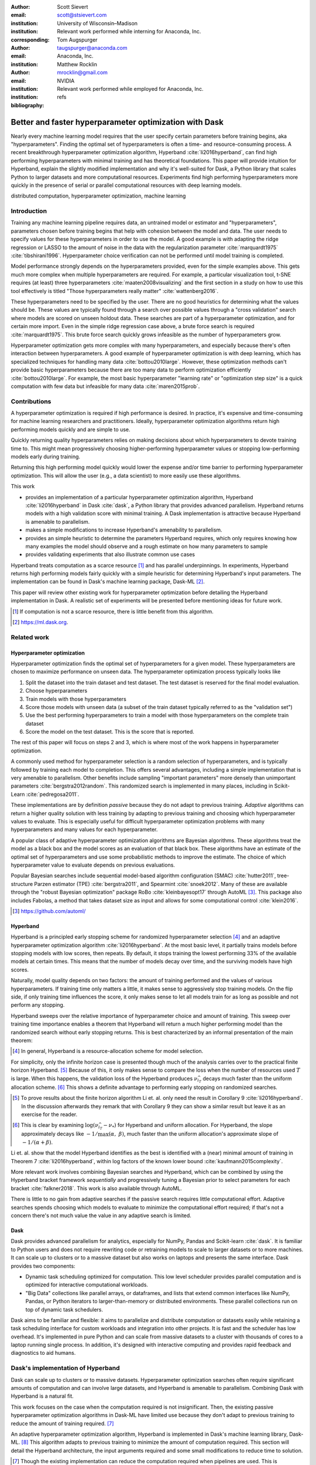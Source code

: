 :author: Scott Sievert
:email: scott@stsievert.com
:institution: University of Wisconsin–Madison
:institution: Relevant work performed while interning for Anaconda, Inc.
:corresponding:

:author: Tom Augspurger
:email: taugspurger@anaconda.com
:institution: Anaconda, Inc.

:author: Matthew Rocklin
:email: mrocklin@gmail.com
:institution: NVIDIA
:institution: Relevant work performed while employed for Anaconda, Inc.

:bibliography: refs

--------------------------------------------------------
Better and faster hyperparameter optimization with Dask
--------------------------------------------------------

.. class:: abstract

    Nearly every machine learning model requires that the user specify certain
    parameters before training begins, aka "hyperparameters". Finding the
    optimal set of hyperparameters is often a time- and resource-consuming
    process. A recent breakthrough hyperparameter optimization algorithm,
    Hyperband :cite:`li2016hyperband`, can find high performing hyperparameters with minimal training
    and has theoretical foundations. This paper will provide intuition for
    Hyperband, explain the slightly modified implementation and why it's
    well-suited for Dask, a Python library that scales Python to larger
    datasets and more computational resources. Experiments find high performing
    hyperparameters more quickly in the presence of serial or parallel
    computational resources with deep learning models.

.. class:: keywords

   distributed computation, hyperparameter optimization, machine learning

Introduction
============

Training any machine learning pipeline requires data, an untrained model or
estimator and "hyperparameters", parameters chosen before training begins that
help with cohesion between the model and data. The user needs to specify values
for these hyperparameters in order to use the model. A good example is with
adapting the ridge regression or LASSO to the amount of noise in the
data with the regularization parameter :cite:`marquardt1975`
:cite:`tibshirani1996`.  Hyperparameter choice verification can not be
performed until model training is completed.

Model performance strongly depends on the hyperparameters provided, even for
the simple examples above. This gets much more complex when multiple
hyperparameters are required. For example, a particular visualization tool,
t-SNE requires (at least) three hyperparameters
:cite:`maaten2008visualizing` and the first section in a study on how to use this
tool effectively is titled "Those hyperparameters really matter"
:cite:`wattenberg2016`.

These hyperparameters need to be specified by the user. There are no good
heuristics for determining what the values should be.
These values are typically found through a search over possible values through
a "cross validation" search where models are scored on unseen holdout data.
These searches are part of a hyperparameter optimization, and for certain more import. Even in the simple ridge regression case
above, a brute force search is required :cite:`marquardt1975`. This brute force
search quickly grows infeasible as the number of hyperparameters grow.

Hyperparameter optimization gets more complex with many hyperparameters, and
especially because there's often interaction between hyperparameters. A good
example of hyperparameter optimization is with deep learning, which has
specialized techniques for handling many data :cite:`bottou2010large`. However,
these optimization methods can't provide basic hyperparameters because there
are too many data to perform optimization efficiently :cite:`bottou2010large`.
For example, the most basic hyperparameter "learning rate" or "optimization
step size" is a quick computation with few data but infeasible for many data
:cite:`maren2015prob`.

Contributions
=============

A hyperparameter optimization is required if high performance is desired. In
practice, it's expensive and time-consuming for machine learning researchers
and practitioners. Ideally, hyperparameter optimization algorithms return high
performing models quickly and are simple to use.

Quickly returning quality hyperparameters relies on making decisions about
which hyperparameters to devote training time to. This might mean progressively
choosing higher-performing hyperparameter values or stopping low-performing
models early during training.

Returning this high performing model quickly would lower the expense and/or
time barrier to performing hyperparameter optimization. This will allow the
user (e.g., a data scientist) to more easily use these algorithms.

This work

* provides an implementation of a particular hyperparameter optimization
  algorithm, Hyperband :cite:`li2016hyperband` in Dask :cite:`dask`, a Python
  library that provides advanced parallelism. Hyperband returns models with a
  high validation score with minimal training.  A Dask implementation is
  attractive because Hyperband is amenable to parallelism.
* makes a simple modifications to increase Hyperband's amenability to
  parallelism.
* provides an simple heuristic to determine the parameters Hyperband requires,
  which only requires knowing how many examples the model should observe and a
  rough estimate on how many parameters to sample
* provides validating experiments that also illustrate common use cases

Hyperband treats computation as a scarce resource [#scarce]_ and has parallel
underpinnings.  In experiments, Hyperband returns high performing models fairly
quickly with a simple heuristic for determining Hyperband's input parameters.
The implementation can be found in Dask's machine learning package,
Dask-ML [#dask-ml]_.

This paper will review other existing work for hyperparameter optimization before
detailing the Hyperband implementation in Dask. A realistic set of experiments
will be presented before mentioning ideas for future work.

.. [#scarce] If computation is not a scarce resource, there is little benefit from
   this algorithm.

.. [#dask-ml] https://ml.dask.org.

Related work
============

Hyperparameter optimization
----------------------------

Hyperparameter optimization finds the optimal set of hyperparameters for a given model.
These hyperparameters are chosen to maximize performance on unseen data.
The hyperparameter optimization process typically looks like

1. Split the dataset into the train dataset and test dataset. The test dataset
   is reserved for the final model evaluation.
2. Choose hyperparameters
3. Train models with those hyperparameters
4. Score those models with unseen data (a subset of the train dataset typically
   referred to as the "validation set")
5. Use the best performing hyperparameters to train a model with those
   hyperparameters on the
   complete train dataset
6. Score the model on the test dataset. This is the score that is reported.

The rest of this paper will focus on steps 2 and 3, which is where most of the
work happens in hyperparameter optimization.

A commonly used method for hyperparameter selection is a random selection of
hyperparameters, and is typically followed by training each model to
completion. This offers several advantages, including a simple implementation
that is very amenable to parallelism. Other benefits include sampling
"important parameters" more densely than unimportant parameters
:cite:`bergstra2012random`. This randomized search is implemented in many
places, including in Scikit-Learn :cite:`pedregosa2011`.

These implementations are by definition `passive` because they do not adapt to previous training. `Adaptive` algorithms can return a higher quality solution with less training
by adapting to previous training and choosing which hyperparameter values to
evaluate. This is especially useful for difficult hyperparameter optimization problems with
many hyperparameters and many values for each hyperparameter.

A popular class of adaptive hyperparameter optimization algorithms are Bayesian
algorithms. These algorithms treat the model as a black box and the model
scores as an evaluation of that black box. These algorithms have an
estimate of the optimal set of hyperparameters and use some probabilistic
methods to improve the estimate. The choice of which hyperparameter value to
evaluate depends on previous evaluations.

Popular Bayesian searches include sequential model-based algorithm
configuration (SMAC) :cite:`hutter2011`, tree-structure Parzen estimator (TPE)
:cite:`bergstra2011`, and Spearmint :cite:`snoek2012`. Many of these are
available through the "robust Bayesian optimization" package RoBo
:cite:`kleinbayesopt17` through AutoML [#automl]_. This package also includes
Fabolas, a method that takes dataset size as input and allows for some
computational control :cite:`klein2016`.

.. [#automl] https://github.com/automl/

Hyperband
---------

Hyperband is a principled early stopping scheme for randomized hyperparameter
selection [#resources]_ and an adaptive hyperparameter optimization algorithm :cite:`li2016hyperband`.
At the most basic level, it partially trains
models before stopping models with low scores, then
repeats. By default, it stops training the lowest performing 33% of the available models
at certain times. This means that the number of models decay over time, and
the surviving models have high scores.

Naturally, model quality depends on two factors: the amount of training
performed and the values of various hyperparameters. If training time only
matters a little, it makes sense to aggressively stop training models. On the
flip side, if only training time influences the score, it only makes sense to
let all models train for as long as possible and not perform any stopping.

Hyperband sweeps over the relative importance of hyperparameter choice and
amount of training.
This sweep over training time importance enables a theorem that Hyperband will return a much higher performing model than the
randomized search without early stopping returns. This is best characterized by
an informal presentation of the main theorem:

.. [#resources] In general, Hyperband is a resource-allocation scheme for model
   selection.

.. latex::
   :usepackage: amsthm


.. raw:: latex

   \newtheorem{cor}{Corollary}
   \newcommand{\Log}{\overline{\log}}
   \newcommand{\parens}[1]{\left( #1 \right)}
   \begin{cor}
   \label{thm:hyperband}
   (informal presentation of \cite[Theorem 5]{li2016hyperband})
   Assume the loss at iteration $k$ decays like $(1/k)^{1/\alpha}$, and
   the validation losses $\nu$ approximately follow the cumulative distribution
   function $F(\nu) = (\nu - \nu_*)^\beta$ with optimal
   validation loss $\nu_*$ with $\nu-\nu_*\in[0, 1]$ .

   Higher values of $\alpha$ mean slower convergence, and higher values of
   $\beta$ represent more difficult hyperparameter optimization problems because it's
   harder to obtain a validation loss close to the optimal validation loss
   $\nu_*$.  Taking $\beta > 1$ means the validation losses are not uniformly
   distributed and higher losses are more common. The commonly used stochastic
   gradient descent has convergence rates with $\alpha= 2$
   \cite{bottou2012stochastic} \cite[Corollary 6]{li2016hyperband}, and
   gradient descent has convergence rates with $\alpha = 1$ \cite[Theorem 3.3]{bubeck2015convex}.

   Then for any $T\in\mathbb{N}$, let $\widehat{i}_T$ be the empirically best
   performing model when models are stopped early according to the infinite
   horizon Hyperband
   algorithm when $T$ resources have been used to train models. Then
   with probability $1 -\delta$, the empirically best performing model
   $\widehat{i}_T$ has loss $$\nu_{\widehat{i}_T} \le \nu_* +
   c\parens{\frac{\Log(T)^3 \cdot a}{T}}^{1/\max(\alpha,~\beta)}$$ for some constant
   $c$ and $a = \Log(\log(T) / \delta)$ where $\Log(x) = \log(x \log(x))$.

   By comparison, finding the best model without the early stopping Hyperband
   performs (i.e., randomized searches and training until completion) after $T$
   resources have been used to train models has loss $$\nu_{\widehat{i}_T} \le
   \nu_* + c \parens{\frac{\log(T) \cdot a}{T}}^{1 / (\alpha + \beta)}$$
   \end{cor}

For simplicity, only the infinite horizon case is presented though much of the
analysis carries over to the practical finite horizon Hyperband. [#finite]_
Because of this, it only makes sense to compare the loss when the number of
resources used :math:`T` is large. When this happens, the validation loss of
the Hyperband produces :math:`\nu_{\widehat{i}_T}` decays much faster than the
uniform allocation scheme. [#sizes]_ This shows a definite advantage to
performing early stopping on randomized searches.

.. [#finite] To prove results about the finite horizon algorithm Li et. al.
   only need the result in Corollary 9 :cite:`li2016hyperband`.
   In the discussion afterwards they remark that with Corollary 9
   they can show a similar result but leave it as an exercise for the reader.

.. [#sizes] This is clear by examining :math:`\log(\nu_{\widehat{i}_T} -
   \nu_*)` for Hyperband and uniform allocation. For Hyperband, the slope
   approximately decays
   like :math:`-1 / \max(\alpha,~\beta)`, much faster than the
   uniform allocation's approximate slope of :math:`-1 / (\alpha + \beta)`.

Li et. al. show that the model Hyperband identifies as the best is identified
with a (near) minimal amount of training in Theorem 7 :cite:`li2016hyperband`,
within log factors of the known lower bound :cite:`kaufmann2015complexity`.

More relevant work involves combining Bayesian searches and Hyperband, which
can be combined by using the Hyperband bracket framework `sequentially` and
progressively tuning a Bayesian prior to select parameters for each bracket
:cite:`falkner2018`. This work is also available through AutoML.

There is little to no gain from adaptive searches if the passive search
requires little computational effort. Adaptive searches spends choosing which
models to evaluate to minimize the computational effort required; if that's not
a concern there's not much value the value in any adaptive search is limited.

Dask
----

Dask provides advanced parallelism for analytics, especially for NumPy, Pandas
and Scikit-learn :cite:`dask`. It is familiar to Python users and does not
require rewriting code or retraining models to scale to larger datasets or to
more machines. It can scale up to clusters or to a massive dataset but also works
on laptops and presents the same interface. Dask provides two components:

* Dynamic task scheduling optimized for computation. This low level scheduler
  provides parallel computation and is optimized for interactive computational
  workloads.
* "Big Data" collections like parallel arrays, or dataframes, and lists that
  extend common interfaces like NumPy, Pandas, or Python iterators to
  larger-than-memory or distributed environments. These parallel collections
  run on top of dynamic task schedulers.

Dask aims to be familiar and flexible: it aims to parallelize and distribute
computation or datasets easily while retaining a task scheduling interface for
custom workloads and integration into other projects. It is fast and the
scheduler has low overhead. It's implemented in pure Python and can scale
from massive datasets to a cluster with thousands of cores to a laptop running
single process. In addition, it's designed with interactive computing
and provides rapid feedback and diagnostics to aid humans.


Dask's implementation of Hyperband
==================================

Dask can scale up to clusters or to massive datasets. Hyperparameter optimization searches
often require significant amounts of computation and can involve large
datasets, and Hyperband is amenable to parallelism. Combining Dask
with Hyperband is a natural fit.

This work focuses on the case when the computation required is not
insignificant. Then, the existing passive hyperparameter optimization algorithms in
Dask-ML have limited use because they don't adapt to previous training to
reduce the amount of training required.  [#dasksearchcv]_

An adaptive hyperparameter optimization algorithm, Hyperband is implemented in Dask's
machine learning library, Dask-ML.  [#docs]_ This algorithm adapts to previous
training to minimize the amount of computation required. This section will
detail the Hyperband architecture, the input arguments required and some
small modifications to reduce time to solution.

.. [#dasksearchcv] Though the existing implementation can reduce the
   computation required when pipelines are used. This is particularly useful
   when tuning data preprocessing (e.g., with natural language processing).
   More detail at https://ml.dask.org/hyper-parameter-search.html.

.. [#docs] https://ml.dask.org/modules/generated/dask_ml.model_selection.HyperbandSearchCV

Hyperband architecture
----------------------

There are two levels of parallelism in Hyperband, which result in two for-loops:

* an "embarrassingly parallel" sweep over the different brackets of the
  hyperparameter vs. training time importance
* in each bracket, the models are trained independently. This would be
  embarrassingly parallel if not for ceasing training of low performing models
  at particular times.

The amount of parallelism makes a Dask implementation very attractive. Dask
Distributed is required because of the nested parallelism: the computational
graph is dynamic and depends on other nodes in the graph.

Of course, the number of models in each bracket decrease over time because
Hyperband is an early stopping strategy. This is best illustrated by the
algorithm's pseudo-code:

.. code-block:: python

   from sklearn.base import BaseEstimator

   def sha(n_models: int,
           calls: int,
           max_iter: int) -> BaseEstimator:
       """Successive halving algorithm"""
       # (model and params are specified by the user)
       models = [get_model(random_params())
                 for _ in range(n_models)]
       while True:
           models = [train(m, calls) for m in models]
           models = top_k(models, k=len(models) // 3)
           calls *= 3
           if len(models) <  3:
               return top_k(models, k=1)

   def hyperband(max_iter: int) -> BaseEstimator:
       # Different brackets have different values of
       # "training" and "hyperparameter" importance.
       # => more models means more aggressive pruning
       brackets = [(get_num_models(b, max_iter),
                    get_initial_calls(b, max_iter))
                   for b in range(formula(max_iter))]
       if max_iter == 243:  # for example...
           assert brackets == [(81, 3), (34, 9),
                               (15, 27), (8, 81),
                               (5, 243)]
       # Each tuple is (num_models, n_init_calls)
       final_models = [sha(n, r, max_iter)
                       for n, r in brackets]
       return top_k(final_models, k=1)

In this pseudo-code, the train set and validation data are hidden, which ``train``
and ``top_k`` rely on. ``top_k`` returns the ``k`` best performing
models on the validation data and ``train`` trains a model for a certain number
of calls to ``partial_fit``.

Each bracket indicates a value in the trade-off between hyperparameter and
training time importance, and is specified by the list of tuples in the example
above. Each bracket is specified so that the total number of ``partial_fit``
calls is approximately the same among different brackets. Then, having many
models requires pruning models very aggressively and vice versa with few
models. As an example, with ``max_iter=243`` the least adaptive bracket has 5
models and no pruning. The most adaptive bracket has 81 models and fairly
aggressive early stopping schedule.

The exact aggressiveness of the early stopping schedule depends one optional
input to ``HyperbandSearchCV``, ``aggressiveness``. The default value is 3,
which has some theoretical motivation :cite:`li2016hyperband`.
``aggressiveness=4`` is likely more suitable for initial exploration when not
much is known about the model, data or hyperparameters.


Input parameters
----------------

Hyperband is also fairly easy to use. It only requires two input parameters:

1. the number of ``partial_fit`` calls for the best model (via
   ``max_iter``)
2. the number of examples that each ``partial_fit`` call sees (which is
   implicit and referred to as ``chunks``, which can be the "chunk size" of the
   Dask array).

These two parameters rely on knowing how long to train the model
[#examples]_ and having a rough idea on the number of parameters to evaluate.
Trying twice as many parameters with the same amount of computation requires
halving ``chunks`` and doubling ``max_iter``.

The primary advantage to Hyperband's inputs is that they do not require
balancing training time importance and hyperparameter importance.

In comparison, random searches require three inputs:

1. the number of ``partial_fit`` calls for `every` model (via ``max_iter``)
2. how many parameters to try (via ``num_params``).
3. the number of examples that each ``partial_fit`` call sees (which is
   implicit and referred to as ``chunks``, which can be the "chunk size" of the
   Dask array).

Trying twice as many parameters with the same amount of computation requires
doubling ``num_params`` and halving either ``max_iter`` or ``chunks``, which
means every model will see half as many data. Implicitly, a balance between
training time and hyperparameter importance is being decided upon. Hyperband
has one fewer input because it sweeps over this balance's importance in
different brackets.

.. [#examples] e.g., something in the form "the most trained model should see
   100 times the number of examples (aka 100 epochs)"
.. [#tolerance] Tolerance (typically via ``tol``) is a proxy for ``max_iter``
   because smaller tolerance typically means more iterations are run.

Dwindling number of models
--------------------------

At first, Hyperband evaluates many models. As time progresses, the number of
models decay because Hyperband is an early stopping scheme.  This
means towards the end of the computation, a few (possibly high-performing)
models can be training while most of the computational hardware is free. This
is especially a problem when computational resources are not free (e.g., with
cloud platforms like Amazon AWS or Google Cloud Platform).

Hyperband is a principled early stopping scheme, but it doesn't protect against
at least two common cases:

1. when models have converged before training completes (i.e., the score stays
   constant)
2. when models have not converged and poor hyperparameters are chosen (i.e, the
   scores are not increasing).

Providing a "stop on plateau" scheme will protect against these cases because
training will be stopped if a model's score stops increasing
:cite:`prechelt1998automatic`. This will require two additional parameters:
``patience`` to determine how long to wait before stopping a model, and ``tol``
which determines how much the score should increase.

Hyperband's early stopping is designed to identify the highest performing model
with minimal training. Setting ``patience`` to be high avoids interference with
this scheme, protects against both cases above, and errs on the side of giving
models more training time. In particular, it also provides a basic early
stopping mechanism for the least adaptive bracket of Hyperband.

Serial Simulations
==================

This section focuses on a synthetic classification example between 4 classes.
Some
detail is mentioned in the appendix, though complete details can be found at
https://github.com/stsievert/dask-hyperband-comparison.

.. code-block:: python

   from sklearn.model_selection import train_test_split
   X, y = make_4_circles(num=60e3)
   X_train, X_test, y_train, y_test = train_test_split(
       X, y, test_size=int(10e3)
   )

The complete dataset is shown in Figure :ref:`fig:synthetic-data`.

.. latex::
   :usepackage: subcaption

.. latex::
   :usepackage: graphicx

.. raw:: latex

   \begin{figure}  % figure* for horizontal figures
   \centering
   \begin{subfigure}{0.45\textwidth}
       \centering
       \includegraphics[width=0.70\linewidth]{imgs/synthetic-dataset.png}
       \caption{
           The synthetic dataset used as input. In addition to these two
           informative dimensions, there are 4 uninformative dimensions with
           uniformly distributed random noise. There are 60,000 examples in
           this dataset and 50,000 are used for training. The colors correspond
           to different class labels and all points are bounded between $-2$
           and $2$ for all dimensions.
       }
       \label{fig:synthetic-data}
   \end{subfigure}
   \begin{subfigure}{0.45\textwidth}
       \centering
       \includegraphics[width=0.95\linewidth]{imgs/synthetic-val-acc.pdf}
       \caption{
           The average best score from
           Hyperband's early stopping scheme (via \texttt{hyperband})
           and randomized search without any early stopping (via
           \texttt{passive}). The shaded regions
           correspond to the 25\% and 75\% percentiles over 40 runs.
           The mean is low for \texttt{passive} because two models had final best
           scores below 60\%. All other \texttt{passive} runs had final best scores about 70\%.
       }
       \label{fig:synthetic-performance}
   \end{subfigure}
   \caption{
       In this simulation, each call to \texttt{partial\_fit} sees about 1/3rd
       of examples in the complete train dataset. Each model completes no more
       than 81 passes through the data. The passive search performs no early
       stopping and trains 17 models to completion. Hyperband initially
       evaluates 143 models.
   }
   \label{fig:synthetic}
   \end{figure}



Model architecture & Hyperparameters
-------------------------------------

The model used is Scikit-learn's fully-connected neural network, their
``MLPClassifier``. In this, there are several hyperparameters.  Only one is
effects the architecture of the best model: ``hidden_layer_sizes``, which
controls the number of layers and number of neurons in each layer.

There are 5 values for the hyperparameter. It is varied so the neural network
has 24 neurons but varies the network depth and the width of each layer. Two
choices are 12 neurons in 2 layers or 6 neurons in four layers. One choice
has 12 neurons in the first layer, 6 in the second, and 3 in third and
fourth layers.

Six other hyperparameters have to be tuned and control finding the best model,
3 of which are continuous. There are 50 possible choices from all of the 3
discrete hyperparameters. Details are in the appendix. These hyperparameters
include the batch size, learning rate (and decay schedule) and a regularization
parameter:

.. code-block:: python

   from sklearn.neural_network import MLPClassifier
   model = MLPClassifier(...)
   params = {'batch_size': [32, 64, ..., 512], ...}
   print(params.keys())
   # dict_keys([
   #     "batch_size",  # 5 choices
   #     "learning_rate",  # 2 choices
   #     "hidden_layer_sizes",  # 5 choices
   #     "alpha",  # cnts
   #     "power_t",  # cnts
   #     "momentum",  # cnts
   #     "learning_rate_init"  # cnts
   # ])

Usage: rule of thumb on ``HyperbandSearchCV``'s inputs
------------------------------------------------------

``HyperbandSearchCV`` only requires `two` parameters besides the model and data
as discussed above: ``max_iter`` and the number of examples each call to
``partial_fit`` sees (which is implicit via the Dask array chunk size
``chunks``). These inputs control how many hyperparameter values are considered
and how long to train the models.

The values for ``max_iter`` and ``chunks`` can be specified by a rule-of-thumb
once the number of parameter to be sampled and the number of examples required
to be seen by at least one model, ``n_examples``. This rule of thumb is:

.. code-block:: python

   # Specify these two parameters
   n_params = 230
   n_examples = 81 * len(X_train)

   # Use this rule-of-thumb
   max_iter = n_params
   chunks = n_examples // n_params

Creation of a ``HyperbandSearchCV`` object and the Dask array is simple with
this:

.. code-block:: python

   from dask_ml.model_selection import HyperbandSearchCV
   search = HyperbandSearchCV(
       model, params,
       max_iter=max_iter, aggressiveness=4)

   X_train = da.from_array(X_train, chunks=chunks)
   y_train = da.from_array(y_train, chunks=chunks)
   search.fit(X_train, y_train)


``aggressiveness=4`` is chosen because this is my first time optimizing these
hyperparameters – I only made one small edit to the hyperparameter search space
[#change]_.  With ``max_iter``, no model sees more than ``n_examples`` examples
as desired and Hyperband evaluates (approximately) ``n_params`` hyperparameter
combinations.

.. [#change] For personal curiosity, I changed total number of neurons to 24
   from 20 to allow the ``[12, 6, 3, 3]`` configuration.


Performance
-----------

.. figure:: imgs/synthetic-priority
   :align: center
   :scale: 75%

   A visualization of how the Dask prioritization scheme influences the
   Hyperband's time to solution. Dask assigns prioritizes training models with
   higher scores (via ``high-scores``). When Dask uses the default priority
   scheme it fits models in the order they are received by Dask Distributed's
   scheduler (via  ``fifo``). Only the prioritization in the figure changes
   because both ``high-scores`` and ``fifo`` have the same hyperparameters,
   train/validation data, and assign the same internal random state to models.
   The hyperparameters are chosen from a run in Figure
   :ref:`fig:synthetic-performance`.
   :label:`fig:synthetic-priority`

Two hyperparameter optimizations are compared, Hyperband and random search and
is shown in Figure :ref:`fig:synthetic-performance`.
Recall from above that Hyperband is a principled early stopping scheme for
random search. The comparison mirrors that by sampling same hyperparameters
[#random-sampling-hyperband]_ and using the same validation set for each run.

Dask provides features that the Hyperband implementation can easily exploit.
Dask Distributed supports prioritizing different jobs, so it's simple to
prioritize the training of different models based on their most recent score.
Prioritizing high-performing models will almost certainly prioritize the
highest performing bracket finishes training more quickly. This highlights how
Dask is useful to Hyperband and shown in Figure :ref:`fig:synthetic-priority`.
These simulations are performed on a laptop with 4 Dask workers. This makes the
hyperparameter selection very serial and the number of ``partial_fit`` calls or
passes through the dataset a good proxy for time.

Dask's priority of training high scoring models works best in very serial
environments: priority makes no difference in very parallel environment when
every job can be run. To get around this in very parallel environments, the
worst performing models all have the same priority for each bracket.


.. [#random-sampling-hyperband] As much as possible – Hyperband evaluates more
   hyperparameter values. The random search without early stopping
   evaluates every hyperparameter value Hyperband evaluates.

Parallel Experiments
====================

This section will highlight a practical use of ``HyperbandSearchCV`` and use 25
Dask workers. A popular neural network library will be used PyTorch [#pytorch]_
:cite:`paszke2017automatic` (through the wrapper Skorch [#skorch]_) for an
image denoising task.


.. [#pytorch] https://pytorch.org
.. [#skorch] https://github.com/skorch-dev/skorch

The inputs and desired outputs are given in Figure :ref:`fig:io+est`. This is
an especially difficult problem because the noise variance varies slightly
between images. To protect against this, let's use a shallow neural network
that's slightly more complex than a linear model.  This means hyperparameter
optimization is not simple.

Again, some detail is mentioned in the appendix though complete details can be
found at https://github.com/stsievert/dask-hyperband-comparison.

.. raw:: latex

   \begin{figure}
   \centering
   \begin{subfigure}{0.45\textwidth}
       \centering
       \includegraphics[width=0.95\linewidth]{imgs/io+est}
       \caption{
   The rows show in the ground truth, input and output respectively for the
   denoising problem. The output is shown for the best model that Hyperband
   finds.
       }
       \label{fig:io+est}
   \end{subfigure}
   \begin{subfigure}{0.45\textwidth}
       \centering
       \includegraphics[width=0.95\linewidth]{imgs/2019-03-24-time.png}
       \caption{
   The time required to obtain a particular validation score (or negative loss). The legend labels are in
   Table \ref{table:legend}.
       }
       \label{fig:time}
   \end{subfigure}
   \caption{
       In this experiment, each call to \texttt{partial\_fit} uses 1/3 of the
       examples in the complete train dataset, so algorithm passes over the training data about 1,667 times in
       total, a.k.a.  1,667 epochs. Each model sees no more than 81 times the
       number of examples in the dataset because \texttt{max\_iter=243} for all
       searches.
   }
   \label{fig:img-exp}
   \end{figure}

.. TODO: figure out which model that is. Say a sentence about it (which bracket, etc)

.. figure:: imgs/2019-03-24-activity.png
   :align: center

   The activity over time for the 25 Dask workers for the run shown in
   Figure :ref:`fig:img-exp`.
   :label:`fig:activity`


Model architecture & Hyperparameters
-------------------------------------

To address that complexity, let's use an autoencoder. These are a type of neural
network that reduce the dimensionality of the input before expanding to the
original dimension. This can be thought of as a lossy compression. Let's create
that model and the images it'll denoise:

.. code-block:: python

   # custom model definition with PyTorch
   from autoencoder import Autoencoder
   from sklearn.model_selection import train_test_split
   import skorch  # scikit-learn API wrapper for PyTorch

   model = skorch.NeuralNetRegressor(Autoencoder, ...)

   X, y = noisy_mnist()
   X_train, X_test, y_train, y_test = train_test_split(
       X, y, test_size=0.1
   )

.. This autoencoder has two layers that compress

Of course, this is a neural network so there are many hyperparameters to tune.
Only one hyperparameter affects the model architecture:
``estimator__activation``, which specifies the activation the neural network
should use.

This hyperparameter is varied between 4 different choices, all different types
of the rectified linear unit (ReLU) :cite:`relu`, including the leaky ReLU
:cite:`leaky-relu`, parametric ReLU :cite:`prelu` and exponential linear units
(ELU) :cite:`elu`.

There are 6 other hyperparameters do not influence the model architecture.
There are 3 discrete hyperparameters (and 160 combinations of all discrete
variables) and 3 continuous hyperparameters. These hyperparameters all control
finding the optimal model after the architecture is fixed. These includes
hyperparameter like the optimizer to use (stochastic gradient descent
:cite:`bottou2010large` a.k.a SGD or Adam :cite:`adam`), initialization,
regularization and optimizer hyperparameters like learning rate or momentum.
Here's a brief description:

.. code-block:: python

   params = {'optimizer': ['SGD', 'Adam'], ...}
   print(params.keys())
   # dict_keys([
   #     "optimizer",  # 2 choices
   #     "batch_size",  # 5 choices
   #     "module__init",  # 4 choices
   #     "module__activation",  # 4 choices
   #     "optimizer__lr",  # cnts
   #     "optimizer__momentum",  # cnts
   #     "optimizer__weight_decay"  # cnts
   # ])

Details are in the appendix.

Usage: plateau specification for non-improving models
-----------------------------------------------------

``HyperbandSearchCV`` supports specifying ``patience=True`` to make a decision
on how long to wait to see if scores stop increasing, as mentioned above. Let's
create a ``HyperbandSearchCV`` object that stops training non-improving models.

.. code-block:: python

    from dask_ml.model_selection import HyperbandSearchCV
    search = HyperbandSearchCV(
        model, params, max_iter=max_iter, patience=True
    )
    search.fit(X_train, y_train)

The current implementation uses ``patience=True`` to choose a high value of
``patience=max_iter // 3``. This is most useful for the least adaptive bracket
of Hyperband, which trains a couple models to completion. This has a large
impact on the time to solution with these parallel computational resources but
doesn't have a large impact on the number of ``partial_fit`` calls.

Performance
-----------

Anecdotally, ``HyperbandSearchCV`` performs well and beats manual hand-tuning
by a considerable margin. While manually tuning, I considered any scores/negative losses of about
:math:`-0.10` to be pretty good, and I obtained scores no higher than
:math:`-0.098`. That's the context necessary to interpret
``HyperbandSearchCV``'s score of :math:`-0.093` and ``IncrementalSearchCV``'s
score of :math:`-0.0975`.

A quantitative measure comes by comparing three algorithms with
the same model, parameters and validation data. The comparisons are shown in
Figures :ref:`fig:time` and :ref:`fig:activity` and the legends for these plots
is shown in Table :ref:`table:legend`. In these experiments, 25 workers are
used with Dask, meaning that 25 tasks can complete in parallel.

This section will focus on stopping non-improving models. Two schemes that stop
non-improving models will be compared with Hyperband (which is already an early
stopping scheme that will likely stop these models). These two schemes will be
``HyperbandSearchCV`` with ``patience=True`` and a randomized search that
trains all models to completion via ``IncrementalSearchCV``.

The inputs to ``IncrementalSearchCV`` illustrate the implicit balance between
hyperparameter vs. training time importance: training models for longer with
the same computational effort would require a higher value for ``num_params``
and a lower and more aggressive value for ``patience``.  For
``IncrementalSearchCV``, I choose an aggressive and low patience of
``patience=24`` 8 passes through the data. Because of this, I choose to
evaluate twice as many hyperparameters as the number required to have the same
number of ``partial_fit`` calls as Hyperband.

The data scientist cares about time to reach a particular score, not the number
of ``partial_fit`` calls required. Those are similar for a small personal
machine but may be very different in the presence of a large cluster or
supercomputer. The time required to reach a particular validation accuracy
that is shown in Figure :ref:`fig:time`.  This plot is shown with 25 workers, a
reasonable number of workers to expect, especially if each worker requires a
GPU.

``HyperbandSearchCV`` with ``patience=True`` and ``patience=False`` require a
similar number of calls to ``partial_fit``, within a 5% difference. However,
Figure :ref:`fig:time` shows a remarkable difference of specifying
``patience=True`` for Hyperband: specifying ``patience=True`` means that
Hyperband finishes in about 2/3rds of the time as the default Hyperband! This
is because one worker hold onto a single model for about 4 minutes as shown in
Figure :ref:`fig:activity`.


.. table:: A summary of the legends in Figures
           :ref:`fig:time` and :ref:`fig:activity`. ``IncrementalSearchCV``
           ``patience=24`` is an algorithm that stops training after the scores
           stop increasing or plateau, hence the label.
           :label:`table:legend`

   +---------------------+---------------------------------------------------+
   | Label               | Class                                             |
   +=====================+===================================================+
   | ``hyperband``       | ``HyperbandSearchCV``                             |
   +---------------------+---------------------------------------------------+
   | ``stop-on-plateau`` | ``IncrementalSearchCV``, ``patience=24``          |
   +---------------------+---------------------------------------------------+
   | ``hyperband+sop``   | ``HyperbandSearchCV``, ``patience=True``          |
   +---------------------+---------------------------------------------------+


Future work
===========

The biggest area for improvement is using another application of the Hyperband
algorithm: controlling the dataset size as the scarce resource.  This would
treat every model as a black box and vary the amount of data provided. This
would not require the model to implement ``partial_fit`` and would only require
a ``fit`` method.

Another area of future work is ensuring ``IncrementalSearchCV`` and all of its
children (including ``HyperbandSearchCV``) work well with large models.
Modern models often consume most of GPU memory, and currently
``IncrementalSearchCV`` requires making a copy the model. How much does this
hurt performance and can it be avoided?

References
==========


Appendix
========

This section expands upon the example given above. Complete details can be
found at
https://github.com/stsievert/dask-hyperband-comparison.


Serial Simulation
-----------------

Here are some of the other hyperparameters tuned, alongside descriptions of
their default values and the values chosen for tuning.

* ``alpha``, a regularization term that can affect generalization. This value
  defaults to :math:`10^{-4}` and is tuned logarithmically between
  :math:`10^{-6}` and :math:`10^{-3}`
* ``batch_size``, the number of examples used to approximate the gradient at
  each optimization iteration. This value defaults to 200 and is chosen to be one of :math:`[32, 64,
  \ldots, 512]`.
* ``learning_rate`` controls the learning rate decay scheme, either constant or
  via the "``invscaling``" scheme, which has the learning rate decay like
  :math:`\gamma_0/t^p` where :math:`p` and :math:`\gamma_0` are also tuned.
  :math:`\gamma_0` defaults to :math:`10^{-3}` and is tuned logarithmically
  between :math:`10^{-4}` and :math:`10^{-2}`. :math:`p` defaults to 0.5 and is
  tuned between 0.1 and 0.9.
* ``momentum``, the amount of momentum to include in Nesterov's momentum
  :cite:`nesterov2013a`. This value is chosen between 0 and 1.

The learning rate scheduler used is not Adam :cite:`adam` because it claims to
be most useful without tuning and has reportedly has marginal gain
:cite:`wilson2017b`.


Parallel Experiments
--------------------
Here are some of the other hyperparameters tuned:

* ``optimizer``: which optimization method should be used for training? Choices
  are stochastic gradient descent (SGD) :cite:`bottou2010large` and Adam
  :cite:`adam`. SGD is chosen with 5/7th probability.
* ``estimator__init``: how should the estimator be initialized before training?
  Choices are Xavier :cite:`xavier` and Kaiming :cite:`kaiming` initialization.
* ``batch_size``: how many examples should the optimizer use to approximate the
  gradient? Choices :math:`[32, 64, \ldots,  512]`.
* ``weight_decay``: how much of a particular type of regularization should the
  neural net have? Regularization helps control how well the model performs on
  unseen data. This value is chosen to be zero 1/6th of the time, and if not
  zero chosen uniformly at random between :math:`10^{-5}` and
  :math:`10^{-3}` logarithmically.
* ``optimizer__lr``: what learning rate should the optimizer use? This is the
  most basic hyperparameter for the optimizer. This value is tuned between
  :math:`10^{-1.5}` and :math:`10^{1}` after some initial tuning.
* ``optimizer__momentum``, which is a hyper-parameter for the SGD optimizer to
  incorporate Nesterov momentum :cite:`nesterov2013a`. This value is tuned
  between 0 and 1.
